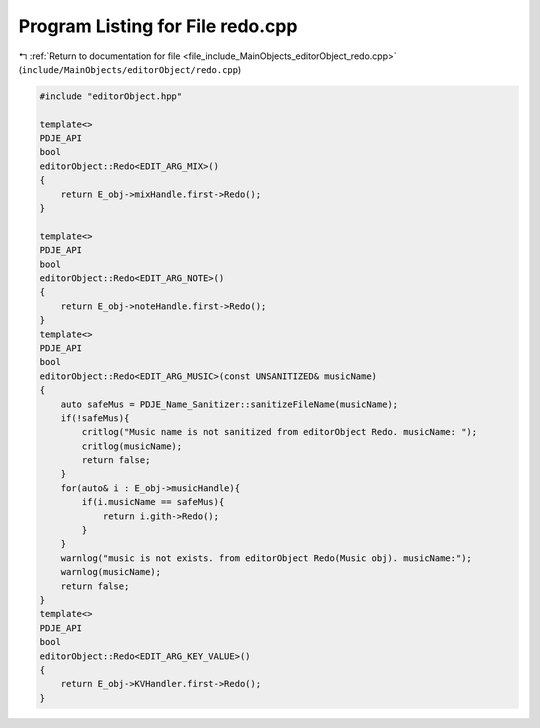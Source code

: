 
.. _program_listing_file_include_MainObjects_editorObject_redo.cpp:

Program Listing for File redo.cpp
=================================

|exhale_lsh| :ref:`Return to documentation for file <file_include_MainObjects_editorObject_redo.cpp>` (``include/MainObjects/editorObject/redo.cpp``)

.. |exhale_lsh| unicode:: U+021B0 .. UPWARDS ARROW WITH TIP LEFTWARDS

.. code-block:: cpp

   #include "editorObject.hpp"
   
   template<>
   PDJE_API
   bool
   editorObject::Redo<EDIT_ARG_MIX>()
   {
       return E_obj->mixHandle.first->Redo(); 
   }
   
   template<>
   PDJE_API
   bool
   editorObject::Redo<EDIT_ARG_NOTE>()
   {
       return E_obj->noteHandle.first->Redo();
   }
   template<>
   PDJE_API
   bool
   editorObject::Redo<EDIT_ARG_MUSIC>(const UNSANITIZED& musicName)
   {
       auto safeMus = PDJE_Name_Sanitizer::sanitizeFileName(musicName);
       if(!safeMus){
           critlog("Music name is not sanitized from editorObject Redo. musicName: ");
           critlog(musicName);
           return false;
       }
       for(auto& i : E_obj->musicHandle){
           if(i.musicName == safeMus){
               return i.gith->Redo();
           }
       }
       warnlog("music is not exists. from editorObject Redo(Music obj). musicName:");
       warnlog(musicName);
       return false;
   }
   template<>
   PDJE_API
   bool
   editorObject::Redo<EDIT_ARG_KEY_VALUE>()
   {
       return E_obj->KVHandler.first->Redo();
   }
